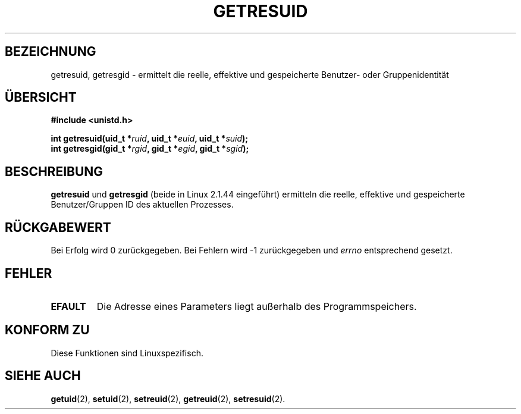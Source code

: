 .\" Hey Emacs! This file is -*- nroff -*- source.
.\"
.\" Copyright (C) 1997 Andries Brouwer (aeb@cwi.nl)
.\"
.\" Permission is granted to make and distribute verbatim copies of this
.\" manual provided the copyright notice and this permission notice are
.\" preserved on all copies.
.\"
.\" Permission is granted to copy and distribute modified versions of this
.\" manual under the conditions for verbatim copying, provided that the
.\" entire resulting derived work is distributed under the terms of a
.\" permission notice identical to this one
.\" 
.\" Since the Linux kernel and libraries are constantly changing, this
.\" manual page may be incorrect or out-of-date.  The author(s) assume no
.\" responsibility for errors or omissions, or for damages resulting from
.\" the use of the information contained herein.  The author(s) may not
.\" have taken the same level of care in the production of this manual,
.\" which is licensed free of charge, as they might when working
.\" professionally.
.\" 
.\" Formatted or processed versions of this manual, if unaccompanied by
.\" the source, must acknowledge the copyright and authors of this work.
.\" Translated into German by Dennis Stampfer <kontakt@dstampfer.de>
.\"
.TH GETRESUID 2 "26. August 2002" "" "Systemaufrufe"
.SH BEZEICHNUNG
getresuid, getresgid \- ermittelt die reelle, effektive und gespeicherte Benutzer- oder Gruppenidentität
.SH "ÜBERSICHT"
.B #include <unistd.h>
.sp
.BI "int getresuid(uid_t *" ruid ", uid_t *" euid ", uid_t *" suid );
.br
.BI "int getresgid(gid_t *" rgid ", gid_t *" egid ", gid_t *" sgid ); 
.SH BESCHREIBUNG
.B getresuid
und
.B getresgid
(beide in Linux 2.1.44 eingeführt) ermitteln die reelle, effektive und 
gespeicherte Benutzer/Gruppen ID des aktuellen Prozesses.
.SH RÜCKGABEWERT
Bei Erfolg wird 0 zurückgegeben. Bei Fehlern wird \-1 zurückgegeben und
.I errno
entsprechend gesetzt.
.SH FEHLER
.TP
.B EFAULT
Die Adresse eines Parameters liegt außerhalb des Programmspeichers.
.SH KONFORM ZU
Diese Funktionen sind Linuxspezifisch.
.SH SIEHE AUCH
.BR getuid (2),
.BR setuid (2),
.BR setreuid (2),
.BR getreuid (2),
.BR setresuid (2).
